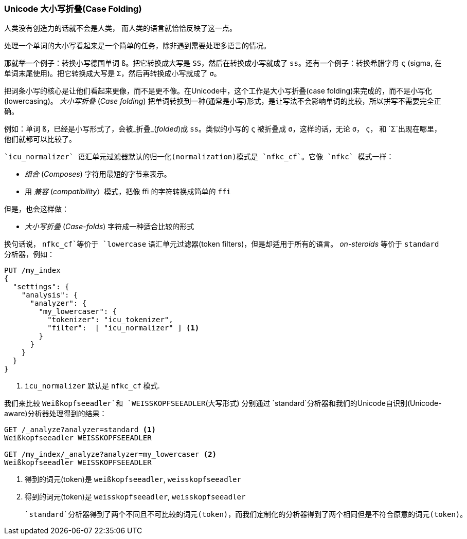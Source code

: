 [[case-folding]]
=== Unicode 大小写折叠(Case Folding)

人类没有创造力的话就不会是人类，((("tokens", "normalizing", "Unicode case folding")))((("Unicode", "case folding"))) 而人类的语言就恰恰反映了这一点。

处理一个单词的大小写看起来是一个简单的任务，除非遇到需要处理多语言的情况。

那就举一个例子：转换小写德国单词 `ß`。把它转换成大写是 `SS`，然后在转换成小写就成了 `ss`。还有一个例子：转换希腊字母 `ς` (sigma, 在单词末尾使用)。把它转换成大写是 `Σ`，然后再转换成小写就成了 `σ`。

把词条小写的核心是让他们看起来更像，而不是更不像。在Unicode中，这个工作是大小写折叠(case folding)((("case folding")))来完成的，而不是小写化(lowercasing)。  _大小写折叠_ (_Case folding_) 把单词转换到一种(通常是小写)形式，是让写法不会影响单词的比较，所以拼写不需要完全正确。

例如：单词 `ß`，已经是小写形式了，会被_折叠_(_folded_)成 `ss`。类似的小写的 `ς` 被折叠成 `σ`，这样的话，无论 `σ`， `ς`， 和 `Σ`出现在哪里， 他们就都可以比较了。((("nfkc_cf normalization form")))((("icu_normalizer token filter", "nfkc_cf normalization form")))

 `icu_normalizer` 语汇单元过滤器默认的归一化(normalization)模式是 `nfkc_cf`。它像 `nfkc` 模式一样：

* _组合_ (_Composes_) 字符用最短的字节来表示。
* 用 _兼容_ (_compatibility_）模式，把像 `ﬃ` 的字符转换成简单的 `ffi`

但是，也会这样做：

* _大小写折叠_ (_Case-folds_) 字符成一种适合比较的形式

换句话说， `nfkc_cf`等价于 `lowercase` 语汇单元过滤器(token filters)，但是却适用于所有的语言。((("lowercase token filter", "nfkc_cf normalization form and"))) _on-steroids_ 等价于 `standard` 分析器，例如：

[source,js]
--------------------------------------------------
PUT /my_index
{
  "settings": {
    "analysis": {
      "analyzer": {
        "my_lowercaser": {
          "tokenizer": "icu_tokenizer",
          "filter":  [ "icu_normalizer" ] <1>
        }
      }
    }
  }
}
--------------------------------------------------
<1>  `icu_normalizer` 默认是 `nfkc_cf` 模式.

我们来比较 `Weißkopfseeadler`和 `WEISSKOPFSEEADLER`(大写形式) 分别通过 `standard`分析器和我们的Unicode自识别(Unicode-aware)分析器处理得到的结果：

[source,js]
--------------------------------------------------
GET /_analyze?analyzer=standard <1>
Weißkopfseeadler WEISSKOPFSEEADLER

GET /my_index/_analyze?analyzer=my_lowercaser <2>
Weißkopfseeadler WEISSKOPFSEEADLER
--------------------------------------------------
<1> 得到的词元(token)是 `weißkopfseeadler`, `weisskopfseeadler`
<2> 得到的词元(token)是 `weisskopfseeadler`, `weisskopfseeadler`

 `standard`分析器得到了两个不同且不可比较的词元(token)，而我们定制化的分析器得到了两个相同但是不符合原意的词元(token)。

